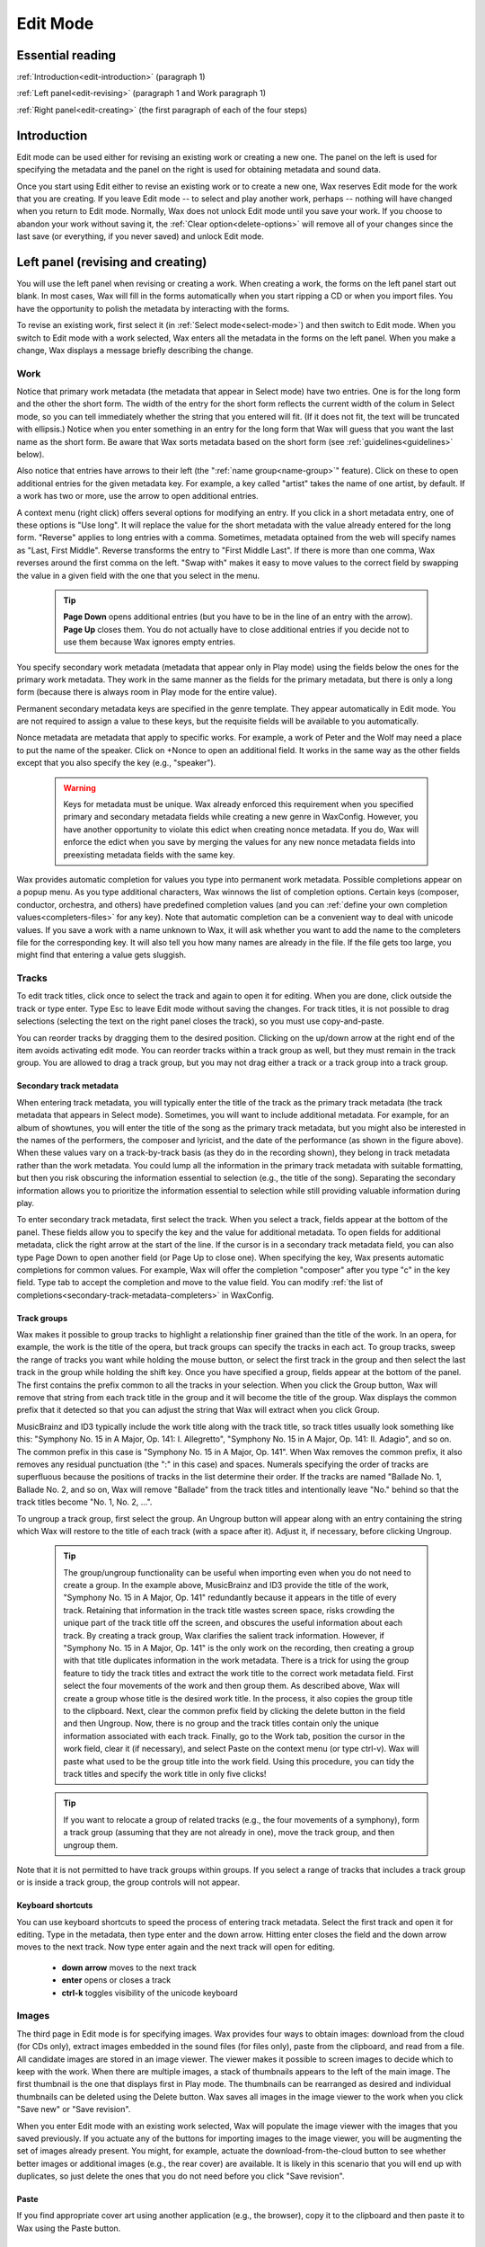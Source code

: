 .. index:: single: mode; edit
.. _edit-mode:

Edit Mode
=========

Essential reading
-----------------

:ref:`Introduction<edit-introduction>` (paragraph 1)

:ref:`Left panel<edit-revising>` (paragraph 1 and Work paragraph 1)

:ref:`Right panel<edit-creating>` (the first paragraph of each of the four steps)

.. _edit-introduction:

Introduction
------------
Edit mode can be used either for revising an existing work or creating a new one. The panel on the left is used for specifying the metadata and the panel on the right is used for obtaining metadata and sound data.

Once you start using Edit either to revise an existing work or to create a new one, Wax reserves Edit mode for the work that you are creating. If you leave Edit mode -- to select and play another work, perhaps -- nothing will have changed when you return to Edit mode. Normally, Wax does not unlock Edit mode until you save your work. If you choose to abandon your work without saving it, the :ref:`Clear option<delete-options>` will remove all of your changes since the last save (or everything, if you never saved) and unlock Edit mode.

.. index:: single: edit; save button

Left panel (revising and creating)
----------------------------------

You will use the left panel when revising or creating a work. When creating a work, the forms on the left panel start out blank. In most cases, Wax will fill in the forms automatically when you start ripping a CD or when you import files. You have the opportunity to polish the metadata by interacting with the forms.

To revise an existing work, first select it (in :ref:`Select mode<select-mode>`) and then switch to Edit mode. When you switch to Edit mode with a work selected, Wax enters all the metadata in the forms on the left panel. When you make a change, Wax displays a message briefly describing the change.

.. index:: single: edit; work metadata
.. _work-metadata:

Work
++++

.. image:: figures/edit-work.png
    :align: center

Notice that primary work metadata (the metadata that appear in Select mode) have two entries. One is for the long form and the other the short form. The width of the entry for the short form reflects the current width of the colum in Select mode, so you can tell immediately whether the string that you entered will fit. (If it does not fit, the text will be truncated with ellipsis.) Notice when you enter something in an entry for the long form that Wax will guess that you want the last name as the short form. Be aware that Wax sorts metadata based on the short form (see :ref:`guidelines<guidelines>` below).

Also notice that entries have arrows to their left (the ":ref:`name group<name-group>`" feature). Click on these to open additional entries for the given metadata key. For example, a key called "artist" takes the name of one artist, by default. If a work has two or more, use the arrow to open additional entries.

A context menu (right click) offers several options for modifying an entry. If you click in a short metadata entry, one of these options is "Use long". It will replace the value for the short metadata with the value already entered for the long form. "Reverse" applies to long entries with a comma. Sometimes, metadata optained from the web will specify names as "Last, First Middle". Reverse transforms the entry to "First Middle Last". If there is more than one comma, Wax reverses around the first comma on the left. "Swap with" makes it easy to move values  to the correct field by swapping the value in a given field with the one that you select in the menu.

    .. TIP::
        **Page Down** opens additional entries (but you have to be in the line of an entry with the arrow). **Page Up** closes them. You do not actually have to close additional entries if you decide not to use them because Wax ignores empty entries.

.. _secondary-work-metadata:

You specify secondary work metadata (metadata that appear only in Play mode) using the fields below the ones for the primary work metadata. They work in the same manner as the fields for the primary metadata, but there is only a long form (because there is always room in Play mode for the entire value).

.. _permanent-secondary-metadata:

Permanent secondary metadata keys are specified in the genre template. They appear automatically in Edit mode. You are not required to assign a value to these keys, but the requisite fields will be available to you automatically.

.. _nonce-metadata:

Nonce metadata are metadata that apply to specific works. For example, a work of Peter and the Wolf may need a place to put the name of the speaker. Click on +Nonce to open an additional field. It works in the same way as the other fields except that you also specify the key (e.g., "speaker").

    .. WARNING::
        Keys for metadata must be unique. Wax already enforced this requirement when you specified primary and secondary metadata fields while creating a new genre in WaxConfig. However, you have another opportunity to violate this edict when creating nonce metadata. If you do, Wax will enforce the edict when you save by merging the values for any new nonce metadata fields into preexisting metadata fields with the same key.

.. _autocompletion:

Wax provides automatic completion for values you type into permanent work metadata. Possible completions appear on a popup menu. As you type additional characters, Wax winnows the list of completion options. Certain keys (composer, conductor, orchestra, and others) have predefined completion values (and you can :ref:`define your own completion values<completers-files>` for any key). Note that automatic completion can be a convenient way to deal with unicode values. If you save a work with a name unknown to Wax, it will ask whether you want to add the name to the completers file for the corresponding key. It will also tell you how many names are already in the file. If the file gets too large, you might find that entering a value gets sluggish.

.. index:: single: edit; track metadata
.. _edit-track-metadata:

Tracks
++++++

.. image:: figures/edit-tracks.png
    :align: center

To edit track titles, click once to select the track and again to open it for editing. When you are done, click outside the track or type enter. Type Esc to leave Edit mode without saving the changes. For track titles, it is not possible to drag selections (selecting the text on the right panel closes the track), so you must use copy-and-paste.

You can reorder tracks by dragging them to the desired position. Clicking on the up/down arrow at the right end of the item avoids activating edit mode. You can reorder tracks within a track group as well, but they must remain in the track group. You are allowed to drag a track group, but you may not drag either a track or a track group into a track group.

.. _secondary-track-metadata:

Secondary track metadata
~~~~~~~~~~~~~~~~~~~~~~~~

.. image:: figures/edit-tracks-secondary.png
    :align: center

When entering track metadata, you will typically enter the title of the track as the primary track metadata (the track metadata that appears in Select mode). Sometimes, you will want to include additional metadata. For example, for an album of showtunes, you will enter the title of the song as the primary track metadata, but you might also be interested in the names of the performers, the composer and lyricist, and the date of the performance (as shown in the figure above). When these values vary on a track-by-track basis (as they do in the recording shown), they belong in track metadata rather than the work metadata. You could lump all the information in the primary track metadata with suitable formatting, but then you risk obscuring the information essential to selection (e.g., the title of the song). Separating the secondary information allows you to prioritize the information essential to selection while still providing valuable information during play.

To enter secondary track metadata, first select the track. When you select a track, fields appear at the bottom of the panel. These fields allow you to specify the key and the value for additional metadata. To open fields for additional metadata, click the right arrow at the start of the line. If the cursor is in a secondary track metadata field, you can also type Page Down to open another field (or Page Up to close one). When specifying the key, Wax presents automatic completions for common values. For example, Wax will offer the completion "composer" after you type "c" in the key field. Type tab to accept the completion and move to the value field. You can modify :ref:`the list of completions<secondary-track-metadata-completers>` in WaxConfig.

.. _create-track-groups:

Track groups
~~~~~~~~~~~~

.. image:: figures/edit-trackgroups.png
    :align: center

Wax makes it possible to group tracks to highlight a relationship finer grained than the title of the work. In an opera, for example, the work is the title of the opera, but track groups can specify the tracks in each act. To group tracks, sweep the range of tracks you want while holding the mouse button, or select the first track in the group and then select the last track in the group while holding the shift key. Once you have specified a group, fields appear at the bottom of the panel. The first contains the prefix common to all the tracks in your selection. When you click the Group button, Wax will remove that string from each track title in the group and it will become the title of the group. Wax displays the common prefix that it detected so that you can adjust the string that Wax will extract when you click Group.

MusicBrainz and ID3 typically include the work title along with the track title, so track titles usually look something like this: "Symphony No. 15 in A Major, Op. 141: I. Allegretto", "Symphony No. 15 in A Major, Op. 141: II. Adagio", and so on. The common prefix in this case is "Symphony No. 15 in A Major, Op. 141". When Wax removes the common prefix, it also removes any residual punctuation (the ":" in this case) and spaces. Numerals specifying the order of tracks are superfluous because the positions of tracks in the list determine their order. If the tracks are named "Ballade No. 1, Ballade No. 2, and so on, Wax will remove "Ballade" from the track titles and intentionally leave "No." behind so that the track titles become "No. 1, No. 2, ...".

To ungroup a track group, first select the group. An Ungroup button will appear along with an entry containing the string which Wax will restore to the title of each track (with a space after it). Adjust it, if necessary, before clicking Ungroup.

    .. TIP::
        The group/ungroup functionality can be useful when importing even when you do not need to create a group. In the example above, MusicBrainz and ID3 provide the title of the work, "Symphony No. 15 in A Major, Op. 141" redundantly because it appears in the title of every track. Retaining that information in the track title wastes screen space, risks crowding the unique part of the track title off the screen, and obscures the useful information about each track. By creating a track group, Wax clarifies the salient track information. However, if "Symphony No. 15 in A Major, Op. 141" is the only work on the recording, then creating a group with that title duplicates information in the work metadata. There is a trick for using the group feature to tidy the track titles and extract the work title to the correct work metadata field. First select the four movements of the work and then group them. As described above, Wax will create a group whose title is the desired work title. In the process, it also copies the group title to the clipboard. Next, clear the common prefix field by clicking the delete button in the field and then Ungroup. Now, there is no group and the track titles contain only the unique information associated with each track. Finally, go to the Work tab, position the cursor in the work field, clear it (if necessary), and select Paste on the context menu (or type ctrl-v). Wax will paste what used to be the group title into the work field. Using this procedure, you can tidy the track titles and specify the work title in only five clicks!

    .. TIP::
        If you want to relocate a group of related tracks (e.g., the four movements of a symphony), form a track group (assuming that they are not already in one), move the track group, and then ungroup them.

Note that it is not permitted to have track groups within groups. If you select a range of tracks that includes a track group or is inside a track group, the group controls will not appear.

.. _edit-keyboard-shortcuts:

Keyboard shortcuts
~~~~~~~~~~~~~~~~~~
You can use keyboard shortcuts to speed the process of entering track metadata. Select the first track and open it for editing. Type in the metadata, then type enter and the down arrow. Hitting enter closes the field and the down arrow moves to the next track. Now type enter again and the next track will open for editing.

    - **down arrow** moves to the next track
    - **enter** opens or closes a track
    - **ctrl-k** toggles visibility of the unicode keyboard

.. index:: single: edit; images
.. _images:

Images
++++++

.. image:: figures/edit-images.png
    :align: center

The third page in Edit mode is for specifying images. Wax provides four ways to obtain images: download from the cloud (for CDs only), extract images embedded in the sound files (for files only), paste from the clipboard, and read from a file. All candidate images are stored in an image viewer. The viewer makes it possible to screen images to decide which to keep with the work. When there are multiple images, a stack of thumbnails appears to the left of the main image. The first thumbnail is the one that displays first in Play mode. The thumbnails can be rearranged as desired and individual thumbnails can be deleted using the Delete button. Wax saves all images in the image viewer to the work when you click "Save new" or "Save revision".

When you enter Edit mode with an existing work selected, Wax will populate the image viewer with the images that you saved previously. If you actuate any of the buttons for importing images to the image viewer, you will be augmenting the set of images already present. You might, for example, actuate the download-from-the-cloud button to see whether better images or additional images (e.g., the rear cover) are available. It is likely in this scenario that you will end up with duplicates, so just delete the ones that you do not need before you click "Save revision".

Paste
~~~~~

If you find appropriate cover art using another application (e.g., the browser), copy it to the clipboard and then paste it to Wax using the Paste button.

Download from the cloud
~~~~~~~~~~~~~~~~~~~~~~~

MusicBrainz usually provides links for CDs to cover art at Cover Art Archive and Amazon. Click the download-from-the-cloud button to acquire these images. Wax automatically requests them as one of the operations that it performs when you click Create.

.. _coverart-button:

.. index:: single: edit; documents
.. _documents:

Documents
+++++++++

.. _doc-import-button:

The fourth page in Edit mode is for specifying documents. The Add button becomes sensitive when you select a PDF in the file chooser. After you import the PDF, its name is visible in the list near the top of the Docs page and the contents appear below that. You can step through the contents of the PDF using the next and prev buttons at the top left of the page.

.. image:: figures/edit-docs.png
    :align: center

.. _edit-properties:
.. index:: single: edit; properties

Properties
++++++++++

Properties are also metadata, but unlike the metadata that we discussed above, the same properties appear in every work regardless of genre.

.. image:: figures/edit-props.png
    :align: center

.. _automatic-properties:

Wax maintains several properties automatically. It assigns a value to date created when you save a work, and it updates date played and times played when you play a work. It assigns remaining values when you start ripping a CD or when you import files as long as the value is relevant, determinable, and rational. (Sometimes tags contain invalid values such as a sample rate of 0.) For files, Wax attempts to populate "source" with the web site from which a file was purchased. It identifies the web site by searching for a URL among the tags. If it fails to find one, it will specify "File". The source for a rip is always "CD". Although Wax will set and update these values automatically, you are still allowed to edit them yourself.

In addition to the automatic properties, you will also see here any user properties that you defined in :ref:`WaxConfig<user-properties>`.

Wax displays properties in Play mode on the :ref:`Props page<play-props-page>`.

.. index:: single: edit; files

Files
+++++

.. image:: figures/edit-files.png
    :align: center

The Files panel provides information about the files comprising the work. The first line (in blue) is the unique number (UUID) assigned by Wax. The sound files and metadata are all stored in directories with the UUID. The next lines are the names of the actual sound files; they correspond to the tracks of the original CD that you ripped or the tracks that you imported. The track listing will include *all* the tracks from the corresponding CD. The tracks on the work currently selected will appear in white and any others in gray. You will also see image files and document files if any of these things are associated with the work. If the work encompasses more than one CD, then you will see additional blocks with appropriate disc numbers. The listing concludes with the total size of all the sound files.

    .. TIP::
        Clicking the button alongside the UUID will copy the UUID to your clipboard. If you ever need to use the file manager to examine the sound file directory, you can navigate to the sound directory and then paste the subdirectory name (the uuid) into the navigation entry.

.. _part-file:

    .. TIP::
        If a rip is underway, you will see a sound file with a .part extension. On completion of the rip, the sound file is renamed to one without the .part extension.

.. index:: single: edit; ripping and importing
.. _edit-creating:

Right panel (ripping and importing)
-----------------------------------

When you first enter Edit mode, you are in "Rip CD" mode by default (obtain sound data from a CD). The other mode is "Add" (import sound data from files). Use the tabs on the panel below the global controls to select the desired mode.

Creating a new work involves four steps:

- **Select the genre**. Select the genre for the new work. In general, genres have different sets of primary and secondary metadata fields. If you change the genre after entering some metadata, Wax will preserve metadata by moving it as necessary between primary and secondary or by creating nonce metadata. However, choosing the correct genre before initiating an operation permits Wax to extract metadata more effectively (see :ref:`below<genre-first>`).

- **Rip the CD or import files**. Click the appropriate tab on the right panel depending on whether you want to rip a CD or import files. On the Rip CD page, you will click the Create button to initiate a rip. It becomes sensitive when you insert a CD in the optical drive. On the Import page, you will click the Create button to initiate an importation. It becomes sensitive when you select at least one sound file in the file chooser.

  On pressing the Create button, Wax will erase any metadata that might be present on the left panel and it will sensitize the forms. It will attempt to fill those forms with metadata that it finds. The forms are insensitive until you initiate an operation because any values that you might otherwise have entered would be destroyed on initiation of the operation.

  When you are ripping, Wax replaces the control panel with a panel containing a progress bar for monitoring progress through each track and an :ref:`Abort button<abort-button>` to abort ripping. It fills the form in the right panel with the raw metadata that it finds at MusicBrainz. Add happens almost instantaneously, so there is no need for a progress bar. Wax fills the raw metadata area with metadata that it finds in tags in the sound files.

  When you start creating a new recording, Edit mode is dedicated to that recording. You can still return to Select mode, select a work, and view its metadata in Play mode. You can even play a work already in your collection. However, when you return to Edit mode, you will not enter revise mode on any selection, as described :ref:`above<edit-revising>`. Instead, you will find yourself back in create mode with any metadata that you might have entered for the work that you are currently creating.

.. _enter-metadata:

- **Enter the metadata**. The steps required to enter the metadata depend on the degree of success Wax had in retrieving metadata automatically. Sometimes, Wax succeeds in finding all the metadata for both the work and the tracks. It might even have found the cover art automatically. If so, you are ready to save. If not, you will need to intervene.

  For CDs, Wax obtains metadata from MusicBrainz. For imports, Wax obtains metadata from tags in the files. In either case, Wax presents all the metadata that it finds in the raw metadata panel on the right. If necessary, drag the divider at the top of that panel to expose more of the raw metadata.

.. _genre-first:

  Wax uses a learning algorithm to map raw metadata values automatically to appropriate fields on the left. For the best results, it is important to select the appropriate genre before initiating the rip or import so that Wax knows what names to look for. For example, if the genre has a field for "conductor", Wax will know to map the name "Seiji Ozawa" to that field. If you are in a genre that does not have a field for conductor, it will ignore that name. The learning algorithm also makes it possible to standardize spelling, particularly in the case of transliterations. For example, if Wax learned the name Sergei Rachmanino\ **ff**\ , it will recognize Sergei Rachmanino\ **v**\  as equivalent and put the learned name in the composer field.

  If Wax fails to recognize a name, you can select the name in the raw metadata panel and drag it to the appropriate field manually. Start by selecting the desired string. You do not have to be precise when selecting the string as Wax will automatically widen the selection to encompass full words (we call this feature "sloppy select"). Once you have made your selection, you can drag it to the appropriate entry for work metadata. You can also use standard cut-and-paste commands:

  - ctrl-c to copy the selection to the clipboard
  - ctrl-v to paste it

  If an appropriate value is not present in the raw metadata, then you will have to type it in (see :ref:`Work metadata<work-metadata>` and :ref:`Track metadata<edit-track-metadata>` below) or you will use the trick described in the tip in File mode :ref:`below<import-trick>`. When you save the recording, Wax will ask whether you want it to remember the name so that it will recognize the name in the future.

  .. index:: single: edit; raw metadata panel

  When Wax finds metadata at MusicBrainz, you will find the track entries already filled in. When Wax fails to find metadata for a CD on the Internet, it still knows how many tracks are on the CD because that information is in the table of contents on the CD itself. In that case, it creates entries for the appropriate number of tracks and gives them default names (Track1, Track2, etc.). When importing, the track titles are always present in tags because the relevant tag is required.

.. _unicode-keyboard:

    .. TIP::
        There are two methods for entering unicode characters. The first always works, as long as you know the unicode code point. You use a special sequence of keystrokes to signify unicode and then the appropriate code. Follow the directions in the Appendix (:ref:`unicode<entering-unicode>`).

        The other method is to use the unicode keyboard. It resides on a popup window. The item "Show unicode kbd" in the Options menu toggles visibility, as does the keyboard shortcut ctrl-k. If you can find the unicode character you need on this panel (there are 171 characters), click on it to make it appear at the cursor. The cursor will already be where you want the character to appear normally because you were probably already typing other characters. If not, be sure to position it first. Note that you can use the unicode keyboard for track metadata as well as for work metadata. Also note that the unicode keyboard also copies the character to the clipboard, so if you need the character again (e.g., for the short form), you can just type ctrl-v.

- **Save the work**. Once you have entered the metadata, you are ready to create a new work by clicking the "Save new" button. Note that Wax will permit you to save the metadata as long as you have specified the primary metadata and you have ticked at least one track for saving. The first time you save metadata after ripping a CD, you *must* create a new work (Wax does not permit you select "Save revision"). However, after you have created at least one new work, *you* decide whether subsequent changes were meant to revise the most recent work ("Save Revision") or create a new one ("Save new").

.. _save-work:

    .. WARNING::
        Once you have saved the work, Wax automatically selects it. You can go to Select mode, put the work in the play queue, and initiate play, but beware if the rip operation is still underway because Wax cannot play what has not been ripped. If you attempt to play a track that has not been *completely* ripped, you will hear a warning sound. Because ripping is faster than playing, it is usually safe to initiate play as soon as the first track has been ripped.

    .. WARNING::
        Before leaving Edit mode, always look at the Save button. If it is sensitive, something is savable. You probably want to click the Save button before you leave. If you do not save, Edit mode remains locked to the recording, so when you return to Edit mode you will have another opportunity either to save or to clear the work.

  When creating a new work, the Save button becomes sensitive when the work is savable. You do not have to fill in everything to create a new work. At a minimum:

  - Specify the primary work metadata.
  - Tick at least one track as playable.

  You do not even have to enter the track metadata because in the worst case Wax provided default track titles. Everything that you did not specify you can do later (in revise mode). Normally, though, you will enter all the metadata when you create the new work.

Ripping
+++++++

Next, we will look more closely at the steps involved in gathering all the metadata.

.. _multiple-works-one-cd:

Multiple works from one CD
~~~~~~~~~~~~~~~~~~~~~~~~~~

The track page has a column of checkboxes on the left. They are used to select the tracks that you want to include in the new work. Usually you will want to include all the tracks, so Wax selects them by default. Sometimes, you will want to specify fewer. One possibility is that you are not interested in including part of a CD in your collection. A more likely possibility is that there is more than one work on the CD. For example, one CD might have both Symphony No. 29 and Symphony No. 38 by Mozart. You should make separate works for these two works because it will be easier to find them that way. Wax makes it possible to create one Wax work with a name group for more than one artistic work (by using the right arrow to create additional entries for additional works). However, when you sort by work, Wax will sort by the first work in the name group. Additional artistic works in the same work (Symphony No. 38, in this example), will appear with Symphony No. 29, so it will be out of sequence with respect to the other symphonies by Mozart. Accordingly, you usually want to create separate works for distinct works (:ref:`work orientation<work-not-track>`).

To create separate works, first select the tracks for the first work. When you click "Save new", only they will be designated "playable". To save the second work, change the work metadata appropriately, then change the track selection to the second work. The selector double button at the top left of the Tracks page makes it easy to reverse the selection of tracks by selecting the Reverse option on the dropdown menu. Before you click save, examine the Save button. It is set to "Save new" initially because your purpose is to create a new work. Once you save the first work, though, Wax will set the function to "Save revision" because usually any subsequent save is for saving changes that you made to the metadata for the work that you just created. However, if you are actually creating an additional work, change the function back to "Save new".

When you create multiple works from a single CD, note that each work has different work metadata and different track selections, but they all share the same cover art, documents, and properties.

.. _edit-add-cd:

Single work from multiple CDs
~~~~~~~~~~~~~~~~~~~~~~~~~~~~~

You have just learned how to create multiple works from a single CD. Next we will consider the opposite case: one work from multiple CDs. Some works (e.g., most operas) are too long to fit on a single CD. Nevertheless, we want to store them in Wax as a single work. Start by entering the metadata for the first CD as described above. Insert the second CD and press the "Add" (*not Create!*) button. The tracks from the second CD will appear below the ones from the first CD. Wax will not alter the work metadata (as it would if you clicked Create). If you used the "Save new" button after ripping the first CD, you have already created the new work. After adding the tracks from the second CD, be sure to set the Save double button to "Save revision". If you did not save after ripping the first CD, then use "Save new". Just remember to use "Save new" the first time you use the save button for the work and *only* the first time.

Multiple works from multiple CDs
~~~~~~~~~~~~~~~~~~~~~~~~~~~~~~~~

You may also encounter a multi-CD set with multiple works, e.g., various works by one composer spanning multiple CDs. The most straightforward way to handle this situation is through a combination of the techniques in the previous two sections. Start by clicking Create for the first CD to rip its tracks. Then click "Add" for subsequent CDs to rip their tracks. Select the tracks that correspond to the first work. Enter the appropriate metadata for the work and save a new work. Select the tracks for the next work, enter its work metadata, and save another new work. Continue until you have created new works for all the works on all the CDs. The procedure is the same as the one for creating multiple works from a single CD except that you use "Add" to add tracks from all CDs subsequent to the first.

    .. CAUTION::
        Wax will permit you to treat each CD in the set separately (click Create with every CD in the set rather than Create for the first followed by "Add" for the rest). If you do, Wax will have no way to know that the works came from the same CD set. The works that you create will work fine in every way except one: A :ref:`sibling search<sibling-search>` for one of the works from the set will not find the other works in the set. If sibling search is not important to you, feel free to use this procedure rather than the one involving "Add". Also note that you will have to deal with the cover art for each CD rather than dealing with it once for the entire set. Obviously, if you are creating a single work from multiple CDs, you must use "Add" rather than Create.

.. _reorder-tracks:

Re-rip
~~~~~~

If anything goes wrong when ripping a CD, you can click "Add" with the appropriate CD in the drive. Wax will repeat the process of ripping tracks for that CD without changing the work metadata.

.. _abort-button:

Abort
~~~~~

When you are ripping a CD, a button appears for aborting the rip. Clicking the button halts ripping immediately. It also triggers some cleanup. The nature of the cleanup depends on the nature of the rip, but the objective always is to assure that aborting a rip does not leave unclaimed sound files behind. Unclaimed sound files ("zombies") consume disk space but cannot be played because no work refers to them.

- If you are performing an initial rip of a CD that is not associated with any work, then clicking abort will cause Wax to delete any sound files already ripped and to clear any metadata.

- If you clicked Abort after initiating a rip to add a CD for the first time to a work, then Wax will delete all the sound files and any metadata associated with that CD (track titles and images), but it will leave other metadata.

- If you clicked Abort after initiating a rip using "Add" of a CD that you already ripped (you are reripping the CD), Wax will simply stop ripping.

Tagging
~~~~~~~

When you rip a CD, Wax will automatically add tags (Vorbis comments) to the FLAC sound files that it creates. The tags are:

- album
- artist
- title
- tracknumber
- tracktotal
- date
- asin
- discid
- musicbrainz_discid

It obtains values for these tags either from the table of contents of the CD or from MusicBrainz.

When you import sound files, they presumably already have tags.

.. _file-mode:

Import
++++++

Import is used for importing files. The files could contain sound, cover art, or documents. You might have obtained the files by purchasing a recording from a web store, by ripping an LP, or by ripping on your desktop system (see :ref:`tip<import-trick>`). Whatever their provenance, the first step is to copy them to the transfer directory of the Wax Box. Use your file browser -- e.g., Windows Explorer on a Windows platform or Finder on an Apple platform -- to navigate to your network, then to your Wax Box, then to the transfer folder. You might want to create a subfolder in which to store the sound files for a particular recording so that you can easily distinguish them.

.. _file-chooser:

Once you have copied the files to the Wax Box, you need to select them with the file chooser. Use the buttons at the bottom of the file chooser to navigate. Their functions are: move to the parent folder, create a subfolder of the current folder, and delete the selected files. If the folder is empty, the delete button will delete the current folder and move to the parent folder.

.. image:: figures/edit-import.png
    :align: center

To create a work from sound files that you import, start by selecting the appropriate genre. Next, select the files in the file chooser that you want to import. The Create option becomes available (you can use the down arrow to select the Create function) and sensitive when you select at least one sound file. Click it to effect the import. Wax copies the selected tracks into the sound archive. If there are tags in the sound files (there usually are), Wax will attempt to assign their values to the appropriate metadata fields in Wax. As in Rip CD mode, Wax will put the tags in the raw metadata panel so that you can examine them.

Normally, you will import all tracks in a single operation using the Create mode of the double button. However, it is also possible to *add* tracks using the Add mode of the double button. As in Rip CD mode, adding tracks leaves the work metadata unchanged. Wax appends tracks to the end of the list of tracks whether the original tracks got there by ripping or importing.

.. _edit-liner-notes:

You are allowed to include files of different types (sound, image, or document) in your selection. Wax will do the right thing with the files depending on their type. A message appears when you select files telling you what file types are in your selection.

You will often use Import *in conjunction with* Rip CD to add cover art or liner notes to a recording you create from a CD. Simply select the desired files and Add them to the recording. Note that Wax will allow you to add images and documents while a rip is underway.

If you are uncertain about the content of a file, right click and select Open on the context menu to open it in an external program (see the :ref:`tip<openable-files>` below for file types that are openable). An item in the list of files is rendered in gray when there is something wrong with the file (the header might be invalid or the encoding might be unsupported). You will not be able to select the file, which renders the file un-importable. However, you can right click on the file to open the context menu. Only the Delete option will be sensitive.

.. _openable-files:

    .. TIP::
        Wax has handlers for most file types that you are likely to encounter. Right-clicking on a file of a known type and selecting Open will open the file in the appropriate handler. The file types that Wax recognizes are most sound files (wav, flac, ogg, m4a, and mp3), jpg, pdf, and zip. Sound files play immediately using the default handler on your system. Opening a zip file starts an archive manager capable of extracting the files. This feature makes purchasing and importing downloads very convenient:  Make your purchase using a browser on the Wax Box. When you download your purchase, the browser will deposit it in the transfer folder. The tracks often arrive in a zip file. Open the zip file and then unzip the tracks into their own folder. Descend into the folder in the file chooser, select the tracks, and click Create.

.. _context-menu:

Normally, the context menu has three options: Open, Rename, and Delete. Opening a directory descends into it. Opening a file invokes the appropriate handler, as discussed :ref:`above<openable-files>`. Deleting a folder will also delete the contents of the folder, including any subfolders and their contents. Note that the delete button operates on whatever is selected, but the Delete option operates only on the item you click on.

.. _import-trick:

    .. TIP::
        As discussed :ref:`above<enter-metadata>`, Wax looks in MusicBrainz for metadata when you rip a CD. If Wax does not find metadata, one solution is to type it all in. However, typing in all the metadata is cumbersome, especially when the CD has track titles in a foreign language. File mode introduces another option: Rip the CD on your desktop system using a standard media player (e.g., Windows Media Player or iTunes) and then import to Wax. These players use commercial databases as their source for metadata, so they might have metadata for the CD when MusicBrainz does not. The media player will tag the tracks, so Wax will recover the metadata when you import. You probably will want to make some adjustments, but usually this procedure will greatly reduce the amount of typing required.

Re-import
~~~~~~~~~

If anything goes wrong when importing sound files, you can click "Add" with the relevant files selected in the file chooser. Wax will repeat the process of importing the sound files without changing the work metadata. But be aware that the selection of tracks when you click Add must match the selection you made when you clicked Create. For example, if you originally imported four tracks, you must select the same four tracks for Wax to recognize that you desire to re-import the tracks. If you try to re-import only one of the tracks, Wax will assume that you are actually adding another track to the recording.

Clean-up
~~~~~~~~

The tracks that you copy from your desktop system to the transfer directory consume disk space. If the transfer folder fills, it will be impossible to import additional works. Accordingly, you should delete the tracks after you finish importing them. There are tools for deleting the tracks both in Wax and in the file browser on your desktop system. To delete them using Wax, select the tracks that you just imported and then click the delete button at the bottom of the navigation panel. If you just deleted all the tracks in a folder, then click the delete button a second time to delete the folder and move to the parent folder. If all the tracks that you just imported reside in the same folder, you can use the context menu to delete that folder along with the tracks in just one click. You are now poised to begin the next import operation.

.. index:: single: edit; options menu
.. _delete-options:

Save button
-----------
The Save button is a "double button". It has two functions available. The down arrow on the part of the double button to the right is used for choosing the function. Wax tries to anticipate the correct function and it sensitizes or desensitizes parts of the double button to forbid operations that do not make sense. Thus, when you enter Edit mode with a work selected, Wax anticipates that you are going to want to save a revision, so the button is set to "Save revision". If you actually want to save a new work, use the down arrow to select "Save new" and then click the left part of the button. When you are creating a new work, the Save button is set to "Save new". The "Create" button works in the same manner. Its alternative function is "Add". Details appear :ref:`below<edit-add-cd>`.

The Save button becomes sensitive when the current state of Edit mode is savable. When you are creating a new work, it is savable when the specification is complete. When you are revising an existing work, it is savable when you have made a change. Possible changes include:

* Change genre
* Add/delete/modify work/track metadata
* Rearrange tracks
* Add/delete track groups
* Add/delete/rearrange images
* Add/delete documents
* Add/delete/modify properties

.. index:: single: edit; revising metadata
.. _edit-revising:

Options
-------
In Edit mode, the Options menu offers two choices:

- **Show unicode kbd**: toggle the visibility of the :ref:`unicode keyboard<unicode-keyboard>`.
- **Query MB**: populate the raw metadata panel with metadata from MusicBrainz. Use this option if you have already created a work from the CD, but you want to improve or augment the metadata. It is also useful if accessing MusicBrainz failed and you want to try again.
- **Clear**: restore Edit mode to its last saved state (or to the state of the currently selected recording, if you changed the selection while editing).
- **Delete**: delete a work. If it is the last work created from the CD or import, then it also deletes all sound files, images, and documents.

    .. WARNING::
        You will not be asked to confirm a delete operation, so before actuating Delete, be sure of your intentions.

.. index:: single: edit; guidelines for creating metadata
.. _guidelines:

Guidelines for creating metadata
--------------------------------

- Select mode orders works according to the short-form of the metadata. Accordingly, you usually do not want articles. Think about how you usually refer to a work. For example, are you more likely to find the show you want to hear by looking under "The Fantasticks" or "Fantasticks"?  The long form should include the article.

- When creating the short form from a name, Wax will take the last name. Sometimes you might want something different. If you ever sort by conductor, are you going to look for "Karajan" or "von Karajan", "Waart" or "de Waart"?  Most people will probably prefer the first form in each case, even if they are technically incorrect.

- Try to be consistent in your style choices as consistency makes the presentation in Select mode neater and easier to read. For example, when do you use abbreviations (Op. or Opus, minor/major or min./maj.)?  When you abbreviate, do you include the period or not (Op. or Op). Where do you use commas (Op. 10, No. 2 or Op. 10 No. 2)?  If you are using Wax on a device with a small display, you probably should not spell out everything (not Opus 10, Number 2). Most people will probably prefer the first choice above for each of the dilemmas.

- CDs with filler pieces often create a quandary. For example, a CD of Tchaikovsky's Symphony No. 5 might include the Romeo & Juliet Overture. When you create a work of Symphony No. 5, will you include the overture or create a separate work for it?  If your collection includes many versions of the overture, you will probably want to catalog it separately so that you can easily survey all the versions to select the one that you want to play. If you are unlikely to have many versions of the filler piece, you might prefer to leave it with the symphony to minimize clutter in the list of works. Remember, though, that it is easier to lose pieces filed this way as they will appear only in the list of tracks (which appears only after you select a work) or in search results. A third possibility is to specify multiple works (click the arrow to open another field), but then the symphony will not appear in its proper place in the list of works of the same work (:ref:`work metadata<work-metadata>`). If you leave the filler with the symphony, create a :ref:`track group<create-track-groups>` for the symphony so the relationship of the movements is clear.

- A Recital is a collection of pieces by multiple composers. Chamber is for multi-movement works by one composer (e.g., a string quartet). Anthology is for collections of pieces by one composer that are not part of a single work (e.g., the Chopin Nocturnes).
